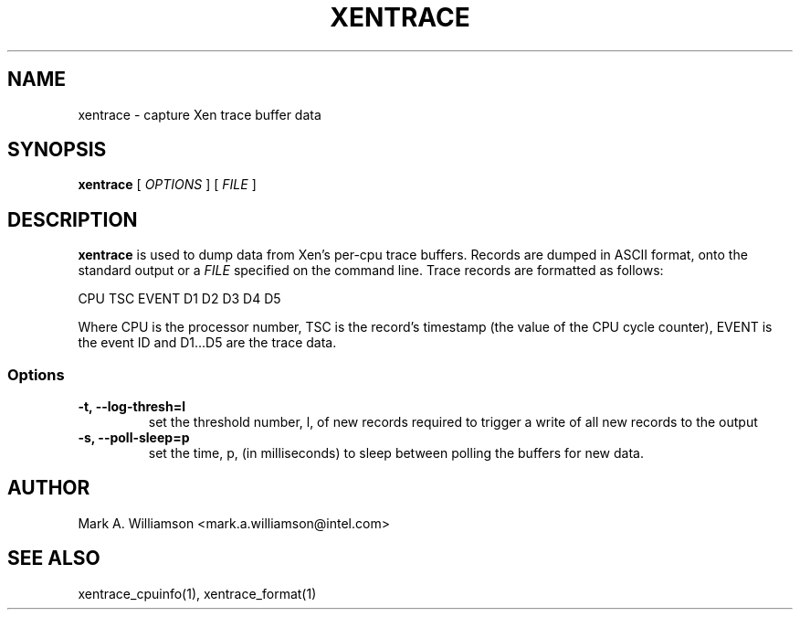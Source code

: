 .TH XENTRACE 8 "11 March 2004" "Xen domain 0 utils"
.SH NAME
xentrace \- capture Xen trace buffer data
.SH SYNOPSIS
.B xentrace
[
.I OPTIONS
] [
.I FILE
]
.SH DESCRIPTION
.B xentrace
is used to dump data from Xen's per-cpu trace buffers.  Records
are dumped in ASCII format, onto the standard output or a \fIFILE\fP
specified on the command line.
Trace records are formatted as follows:
.PP
                    CPU TSC EVENT D1 D2 D3 D4 D5
.PP
Where CPU is the processor number, TSC is the record's timestamp
(the value of the CPU cycle counter), EVENT is the event ID and
D1...D5 are the trace data.

.SS Options
.TP
.B -t, --log-thresh=l
set the threshold number, l, of new records required to trigger a write of
all new records to the output
.TP
.B -s, --poll-sleep=p
set the time, p, (in milliseconds) to sleep between polling the buffers
for new data.

.SH AUTHOR
Mark A. Williamson <mark.a.williamson@intel.com>

.SH "SEE ALSO"
xentrace_cpuinfo(1), xentrace_format(1)

